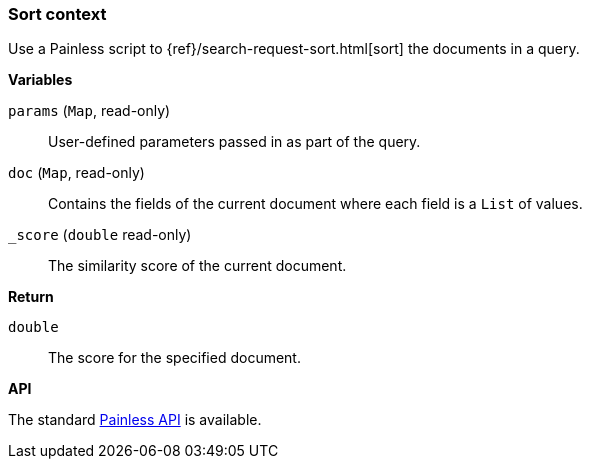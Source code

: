 [[painless-sort-context]]
=== Sort context

Use a Painless script to
{ref}/search-request-sort.html[sort] the documents in a query.

*Variables*

`params` (`Map`, read-only)::
        User-defined parameters passed in as part of the query.

`doc` (`Map`, read-only)::
        Contains the fields of the current document where each field is a
        `List` of values.

`_score` (`double` read-only)::
        The similarity score of the current document.

*Return*

`double`::
        The score for the specified document.

*API*

The standard <<painless-api-reference, Painless API>> is available.